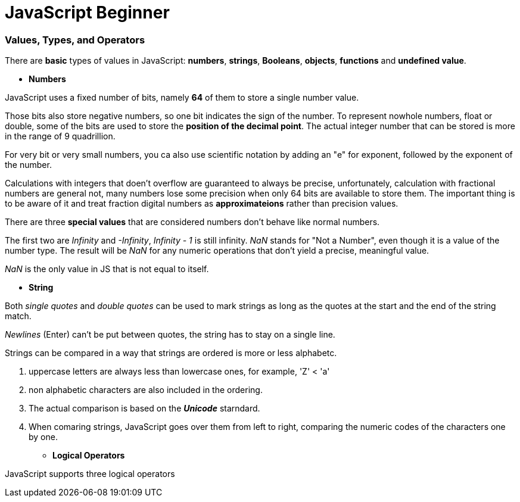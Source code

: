 = JavaScript Beginner
:hp-tags: JavaScript

### Values, Types, and Operators
There are *basic* types of values in JavaScript: *numbers*, *strings*, *Booleans*, *objects*, *functions* and *undefined value*.

* *Numbers*

JavaScript uses a fixed number of bits, namely *64* of them  to store a single number value.

Those bits also store negative numbers, so one bit indicates the sign of the number. To represent nowhole numbers, float or double, some of the bits are used to store the *position of the decimal point*. The actual integer number that can be stored is more in the range of 9 quadrillion.

For very bit or very small numbers, you ca also use scientific notation by adding an "e" for exponent, followed by the exponent of the number.

Calculations with integers that doen't overflow are guaranteed to always be precise, unfortunately, calculation with fractional numbers are general not, many numbers lose some precision when only 64 bits are available to store them. The important thing is to be aware of it and treat fraction digital numbers as *approximateions* rather than precision values.


There are three *special values* that are considered numbers don't behave like normal numbers.

The first two are _Infinity_ and _-Infinity_, _Infinity - 1_ is still infinity. _NaN_ stands for "Not a Number", even though it is a value of the number type. The result will be _NaN_ for any numeric operations that don't yield a precise, meaningful value.

_NaN_ is the only value in JS that is not equal to itself.


* *String*

Both _single quotes_ and _double quotes_ can be used to mark strings as long as the quotes at the start and the end of the string match.

_Newlines_ (Enter) can't be put between quotes, the string has to stay on a single line.

Strings can be compared in a way that strings are ordered is more or less alphabetc.

1. uppercase letters are always less than lowercase ones, for example, 'Z' < 'a'

2. non alphabetic characters are also included in the ordering.

3. The actual comparison is based on the *_Unicode_* starndard.

4. When comaring strings, JavaScript goes over them from left to right, comparing the numeric codes of the characters one by one.


* *Logical Operators*

JavaScript supports three logical operators
